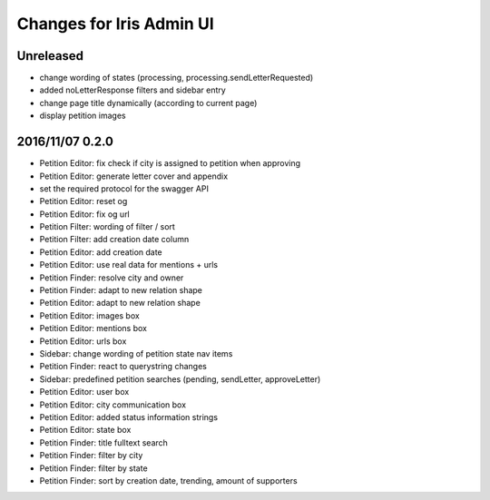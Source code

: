 =========================
Changes for Iris Admin UI
=========================

Unreleased
==========

- change wording of states (processing, processing.sendLetterRequested)
- added noLetterResponse filters and sidebar entry
- change page title dynamically (according to current page)
- display petition images

2016/11/07 0.2.0
================

- Petition Editor: fix check if city is assigned to petition when approving
- Petition Editor: generate letter cover and appendix
- set the required protocol for the swagger API
- Petition Editor: reset og
- Petition Editor: fix og url
- Petition Filter: wording of filter / sort
- Petition Filter: add creation date column
- Petition Editor: add creation date
- Petition Editor: use real data for mentions + urls
- Petition Finder: resolve city and owner
- Petition Finder: adapt to new relation shape
- Petition Editor: adapt to new relation shape
- Petition Editor: images box
- Petition Editor: mentions box
- Petition Editor: urls box
- Sidebar: change wording of petition state nav items
- Petition Finder: react to querystring changes
- Sidebar: predefined petition searches (pending, sendLetter, approveLetter)
- Petition Editor: user box
- Petition Editor: city communication box
- Petition Editor: added status information strings
- Petition Editor: state box
- Petition Finder: title fulltext search
- Petition Finder: filter by city
- Petition Finder: filter by state
- Petition Finder: sort by creation date, trending, amount of supporters
